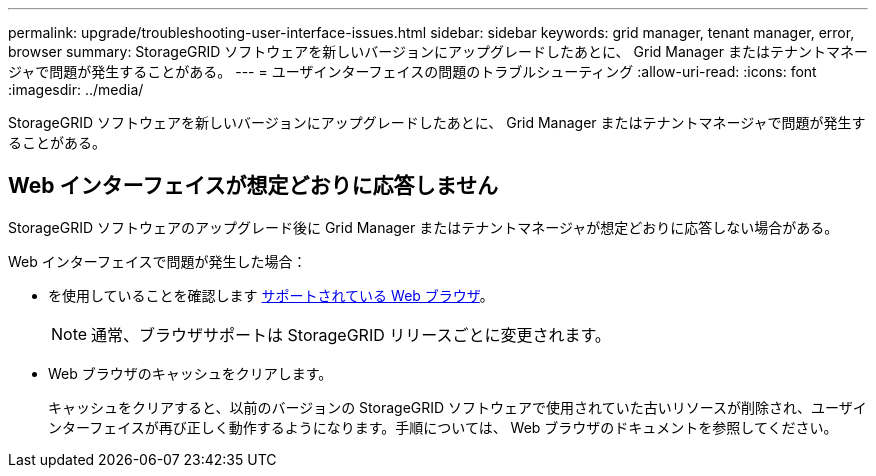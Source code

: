 ---
permalink: upgrade/troubleshooting-user-interface-issues.html 
sidebar: sidebar 
keywords: grid manager, tenant manager, error, browser 
summary: StorageGRID ソフトウェアを新しいバージョンにアップグレードしたあとに、 Grid Manager またはテナントマネージャで問題が発生することがある。 
---
= ユーザインターフェイスの問題のトラブルシューティング
:allow-uri-read: 
:icons: font
:imagesdir: ../media/


[role="lead"]
StorageGRID ソフトウェアを新しいバージョンにアップグレードしたあとに、 Grid Manager またはテナントマネージャで問題が発生することがある。



== Web インターフェイスが想定どおりに応答しません

StorageGRID ソフトウェアのアップグレード後に Grid Manager またはテナントマネージャが想定どおりに応答しない場合がある。

Web インターフェイスで問題が発生した場合：

* を使用していることを確認します xref:../admin/web-browser-requirements.adoc[サポートされている Web ブラウザ]。
+

NOTE: 通常、ブラウザサポートは StorageGRID リリースごとに変更されます。

* Web ブラウザのキャッシュをクリアします。
+
キャッシュをクリアすると、以前のバージョンの StorageGRID ソフトウェアで使用されていた古いリソースが削除され、ユーザインターフェイスが再び正しく動作するようになります。手順については、 Web ブラウザのドキュメントを参照してください。


